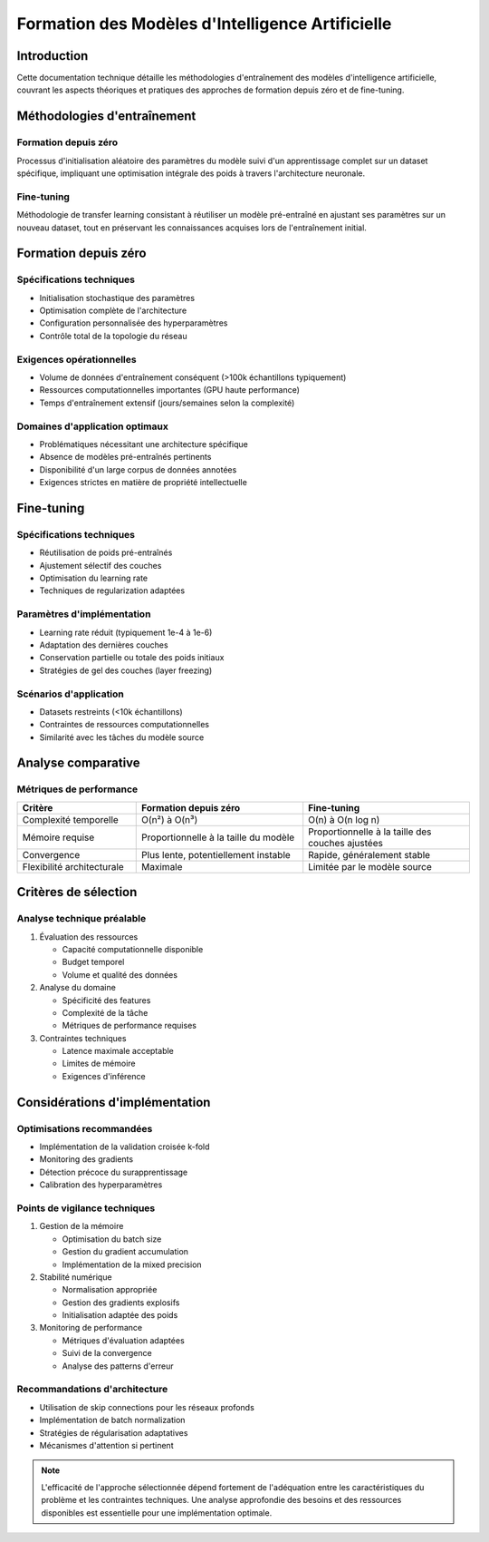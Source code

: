 ==================================================
Formation des Modèles d'Intelligence Artificielle
==================================================

Introduction
------------
Cette documentation technique détaille les méthodologies d'entraînement des modèles d'intelligence artificielle, couvrant les aspects théoriques et pratiques des approches de formation depuis zéro et de fine-tuning.

Méthodologies d'entraînement
---------------------------

Formation depuis zéro
~~~~~~~~~~~~~~~~~~~~
Processus d'initialisation aléatoire des paramètres du modèle suivi d'un apprentissage complet sur un dataset spécifique, impliquant une optimisation intégrale des poids à travers l'architecture neuronale.

Fine-tuning
~~~~~~~~~~
Méthodologie de transfer learning consistant à réutiliser un modèle pré-entraîné en ajustant ses paramètres sur un nouveau dataset, tout en préservant les connaissances acquises lors de l'entraînement initial.

Formation depuis zéro
--------------------

Spécifications techniques
~~~~~~~~~~~~~~~~~~~~~~~~
* Initialisation stochastique des paramètres
* Optimisation complète de l'architecture
* Configuration personnalisée des hyperparamètres
* Contrôle total de la topologie du réseau

Exigences opérationnelles
~~~~~~~~~~~~~~~~~~~~~~~~
* Volume de données d'entraînement conséquent (>100k échantillons typiquement)
* Ressources computationnelles importantes (GPU haute performance)
* Temps d'entraînement extensif (jours/semaines selon la complexité)

Domaines d'application optimaux
~~~~~~~~~~~~~~~~~~~~~~~~~~~~~~
* Problématiques nécessitant une architecture spécifique
* Absence de modèles pré-entraînés pertinents
* Disponibilité d'un large corpus de données annotées
* Exigences strictes en matière de propriété intellectuelle

Fine-tuning
-----------

Spécifications techniques
~~~~~~~~~~~~~~~~~~~~~~~~
* Réutilisation de poids pré-entraînés
* Ajustement sélectif des couches
* Optimisation du learning rate
* Techniques de regularization adaptées

Paramètres d'implémentation
~~~~~~~~~~~~~~~~~~~~~~~~~~
* Learning rate réduit (typiquement 1e-4 à 1e-6)
* Adaptation des dernières couches
* Conservation partielle ou totale des poids initiaux
* Stratégies de gel des couches (layer freezing)

Scénarios d'application
~~~~~~~~~~~~~~~~~~~~~~
* Datasets restreints (<10k échantillons)
* Contraintes de ressources computationnelles
* Similarité avec les tâches du modèle source

Analyse comparative
------------------

Métriques de performance
~~~~~~~~~~~~~~~~~~~~~~~
.. list-table::
   :header-rows: 1
   :widths: 25 35 35

   * - Critère
     - Formation depuis zéro
     - Fine-tuning
   * - Complexité temporelle
     - O(n²) à O(n³)
     - O(n) à O(n log n)
   * - Mémoire requise
     - Proportionnelle à la taille du modèle
     - Proportionnelle à la taille des couches ajustées
   * - Convergence
     - Plus lente, potentiellement instable
     - Rapide, généralement stable
   * - Flexibilité architecturale
     - Maximale
     - Limitée par le modèle source

Critères de sélection
--------------------

Analyse technique préalable
~~~~~~~~~~~~~~~~~~~~~~~~~~

1. Évaluation des ressources
   
   * Capacité computationnelle disponible
   * Budget temporel
   * Volume et qualité des données

2. Analyse du domaine
   
   * Spécificité des features
   * Complexité de la tâche
   * Métriques de performance requises

3. Contraintes techniques
   
   * Latence maximale acceptable
   * Limites de mémoire
   * Exigences d'inférence

Considérations d'implémentation
-----------------------------

Optimisations recommandées
~~~~~~~~~~~~~~~~~~~~~~~~~
* Implémentation de la validation croisée k-fold
* Monitoring des gradients
* Détection précoce du surapprentissage
* Calibration des hyperparamètres

Points de vigilance techniques
~~~~~~~~~~~~~~~~~~~~~~~~~~~~

1. Gestion de la mémoire
   
   * Optimisation du batch size
   * Gestion du gradient accumulation
   * Implémentation de la mixed precision

2. Stabilité numérique
   
   * Normalisation appropriée
   * Gestion des gradients explosifs
   * Initialisation adaptée des poids

3. Monitoring de performance
   
   * Métriques d'évaluation adaptées
   * Suivi de la convergence
   * Analyse des patterns d'erreur

Recommandations d'architecture
~~~~~~~~~~~~~~~~~~~~~~~~~~~~
* Utilisation de skip connections pour les réseaux profonds
* Implémentation de batch normalization
* Stratégies de régularisation adaptatives
* Mécanismes d'attention si pertinent

.. note::
   L'efficacité de l'approche sélectionnée dépend fortement de l'adéquation entre les caractéristiques du problème et les contraintes techniques. Une analyse approfondie des besoins et des ressources disponibles est essentielle pour une implémentation optimale.

